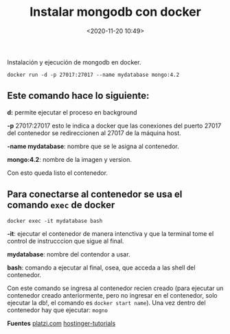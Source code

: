 #+title: Instalar mongodb con docker
#+date: <2020-11-20 10:49>
#+filetags: linux

Instalación y ejecución de mongodb en docker.

  #+BEGIN_SRC
   docker run -d -p 27017:27017 --name mydatabase mongo:4.2
  #+END_SRC

** Este comando hace lo siguiente:
    
***** *d:* permite ejecutar el proceso en background 
***** *-p* 27017:27017 esto le indica a docker que las conexiones del puerto 27017 del contenedor se redireccionen al 27017 de la máquina host.
***** *-name mydatabase*: nombre que se le asigna al contenedor. 
***** *mongo:4.2*: nombre de la imagen y version. 
      
   Con esto queda listo el contenedor.


** Para conectarse al contenedor se usa el comando ~exec~ de docker

   #+BEGIN_SRC 
   docker exec -it mydatabase bash
   #+END_SRC

***** *-it*: ejecutar el contenedor de manera intenctiva y que la terminal tome el control de instrucccion que sigue al final.
***** *mydatabase*: nombre del contendor a usar.
***** *bash*: comando a ejecutar al final, osea, que acceda a las shell del contenedor.

   Con este comando se ingresa al contenedor recien creado (para ejecutar un contenedor creado anteriormente, pero no ingresar en el contenedor, solo ejecutar la db!, el comando es ~docker start name~). Una vez dentro del contenedor hay que ejecutar: ~mogno~

*Fuentes*
[[https://platzi.com/tutoriales/1533-mongodb/4930-instalar-mongo-db-usando-docker/][platzi.com]]
[[https://www.hostinger.es/tutoriales/como-crear-contenedor-docker/][hostinger-tutorials]]

